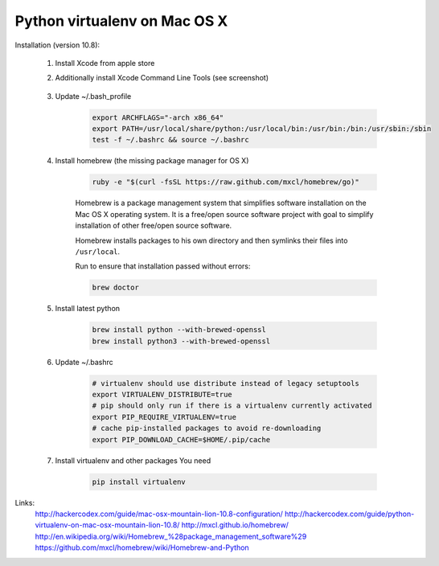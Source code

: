 Python virtualenv on Mac OS X
=============================

Installation (version 10.8):

    1. Install Xcode from apple store
    2. Additionally install Xcode Command Line Tools (see screenshot)

        .. image:: https://raw.githubusercontent.com/nanvel/blog/master/2013/06/xcode_packages.png
            :width: 598px
            :alt: XCode packages, command line tools
            :align: left

    3. Update ~/.bash_profile

        .. code-block:: bash

            export ARCHFLAGS="-arch x86_64"
            export PATH=/usr/local/share/python:/usr/local/bin:/usr/bin:/bin:/usr/sbin:/sbin
            test -f ~/.bashrc && source ~/.bashrc

    4. Install homebrew (the missing package manager for OS X)

        .. code-block:: bash

            ruby -e "$(curl -fsSL https://raw.github.com/mxcl/homebrew/go)"

        Homebrew is a package management system that simplifies software installation on the Mac OS X operating system. It is a free/open source software project with goal to simplify installation of other free/open source software.

        Homebrew installs packages to his own directory and then symlinks their files into ``/usr/local``.

        Run to ensure that installation passed without errors:

        .. code-block:: bash

            brew doctor

    5. Install latest python

        .. code-block:: bash

            brew install python --with-brewed-openssl
            brew install python3 --with-brewed-openssl

    6. Update ~/.bashrc

        .. code-block:: bash

            # virtualenv should use distribute instead of legacy setuptools
            export VIRTUALENV_DISTRIBUTE=true
            # pip should only run if there is a virtualenv currently activated
            export PIP_REQUIRE_VIRTUALENV=true
            # cache pip-installed packages to avoid re-downloading
            export PIP_DOWNLOAD_CACHE=$HOME/.pip/cache

    7. Install virtualenv and other packages You need

        .. code-block:: bash

            pip install virtualenv

Links:
    http://hackercodex.com/guide/mac-osx-mountain-lion-10.8-configuration/
    http://hackercodex.com/guide/python-virtualenv-on-mac-osx-mountain-lion-10.8/
    http://mxcl.github.io/homebrew/
    http://en.wikipedia.org/wiki/Homebrew_%28package_management_software%29
    https://github.com/mxcl/homebrew/wiki/Homebrew-and-Python

.. info::
    :tags: OS X
    :place: Starobilsk, Ukraine
